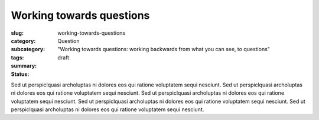 Working towards questions
==================================================

:slug: working-towards-questions
:category: Question
:subcategory:
:tags: 
:summary: "Working towards questions: working backwards from what you can see, to questions"
:status: draft

Sed ut perspiclquasi archoluptas ni dolores eos qui ratione voluptatem sequi nesciunt. Sed ut perspiclquasi archoluptas ni dolores eos qui ratione voluptatem sequi nesciunt. Sed ut perspiclquasi archoluptas ni dolores eos qui ratione voluptatem sequi nesciunt. Sed ut perspiclquasi archoluptas ni dolores eos qui ratione voluptatem sequi nesciunt. Sed ut perspiclquasi archoluptas ni dolores eos qui ratione voluptatem sequi nesciunt.


.. raw:: html

	<!DOCTYPE html>
	<meta charset="utf-8">
	<link rel="stylesheet" type="text/css" href="/code/css/graphParts.css">
	<body><script src="https://cdnjs.cloudflare.com/ajax/libs/d3/3.5.5/d3.min.js">
	</script>

	<script src="/code/javascript/graph-d3.js?graphName=graph-total-1.json;centerNode=working-towards-questions">
	</script>